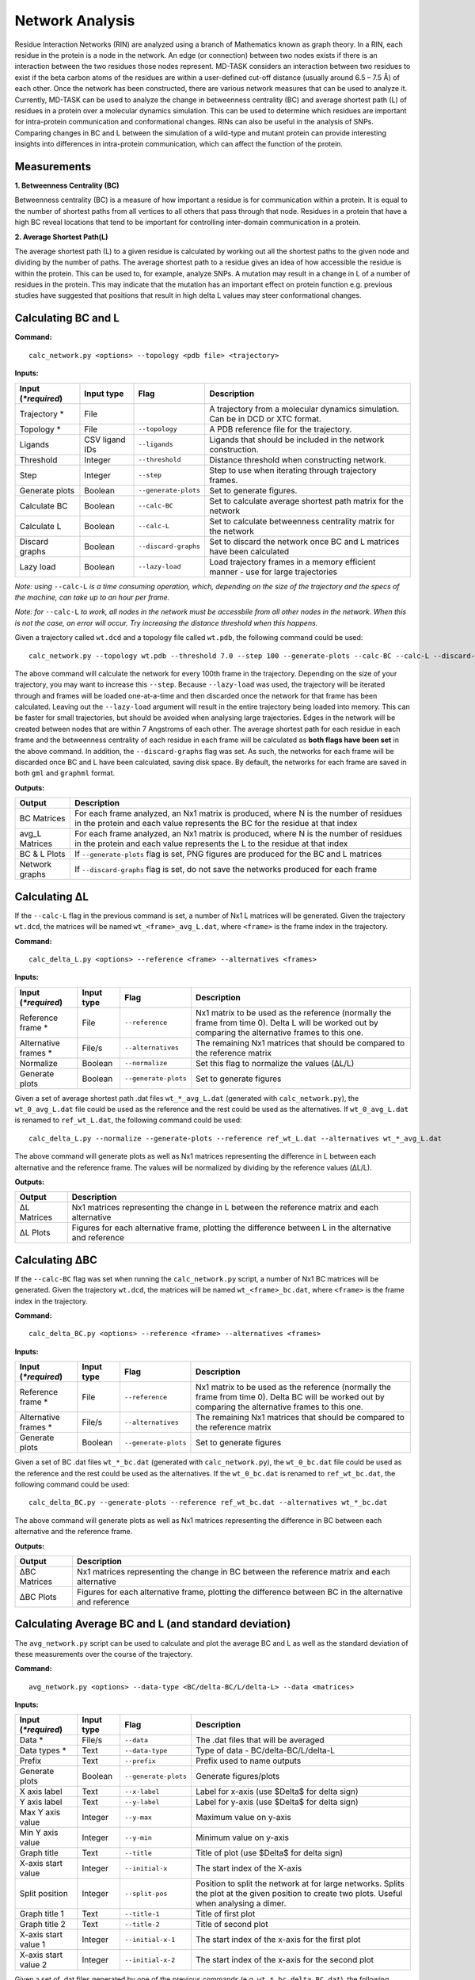 Network Analysis
==================

Residue Interaction Networks (RIN) are analyzed using a branch of Mathematics known as graph theory. In a RIN, each residue in the protein is a node in the network. An edge (or connection) between two nodes exists if there is an interaction between the two residues those nodes represent. MD-TASK considers an interaction between two residues to exist if the beta carbon atoms of the residues are within a user-defined cut-off distance (usually around 6.5 – 7.5 Å) of each other. Once the network has been constructed, there are various network measures that can be used to analyze it. Currently, MD-TASK can be used to analyze the change in betweenness centrality (BC) and average shortest path (L) of residues in a protein over a molecular dynamics simulation. This can be used to determine which residues are important for intra-protein communication and conformational changes. RINs can also be useful in the analysis of SNPs. Comparing changes in BC and L between the simulation of a wild-type and mutant protein can provide interesting insights into differences in intra-protein communication, which can affect the function of the protein.

Measurements
-----------------

**1. Betweenness Centrality (BC)**

Betweenness centrality (BC) is a measure of how important a residue is for communication within a protein. It is equal to the number of shortest paths from all vertices to all others that pass through that node. Residues in a protein that have a high BC reveal locations that tend to be important for controlling inter-domain communication in a protein.

**2. Average Shortest Path(L)**

The average shortest path (L) to a given residue is calculated by working out all the shortest paths to the given node and dividing by the number of paths. The average shortest path to a residue gives an idea of how accessible the residue is within the protein. This can be used to, for example, analyze SNPs. A mutation may result in a change in L of a number of residues in the protein. This may indicate that the mutation has an important effect on protein function e.g. previous studies have suggested that positions that result in high delta L values may steer conformational changes.

Calculating BC and L
------------------------

**Command:** ::
	
	calc_network.py <options> --topology <pdb file> <trajectory>

**Inputs:**

+------------------------+------------+--------------------+-----------------------------+
| Input (*\*required*)   | Input type | Flag               | Description                 |
+========================+============+====================+=============================+
|Trajectory *            | File       |                    |A trajectory from a molecular| 
|                        |            |                    |dynamics simulation. Can be  |
|                        |            |                    |in DCD or XTC format.        |
+------------------------+------------+--------------------+-----------------------------+
|Topology *              | File       |``--topology``      |A PDB reference file for the |
|                        |            |                    |trajectory.                  |
+------------------------+------------+--------------------+-----------------------------+ 
|Ligands                 | CSV ligand |``--ligands``       |Ligands that should be       |
|                        | IDs        |                    |included in the network      | 
|                        |            |                    |construction.                |
+------------------------+------------+--------------------+-----------------------------+ 
|Threshold               | Integer    |``--threshold``     |Distance threshold when      | 
|                        |            |                    |constructing network.        |
+------------------------+------------+--------------------+-----------------------------+ 
|Step                    | Integer    |``--step``          |Step to use when iterating   | 
|                        |            |                    |through trajectory frames.   |
+------------------------+------------+--------------------+-----------------------------+ 
|Generate plots          | Boolean    |``--generate-plots``|Set to generate figures.     | 
+------------------------+------------+--------------------+-----------------------------+ 
|Calculate BC            | Boolean    |``--calc-BC``       |Set to calculate average     | 
|                        |            |                    |shortest path matrix for the | 
|                        |            |                    |network                      |
+------------------------+------------+--------------------+-----------------------------+
|Calculate L             | Boolean    |``--calc-L``        |Set to calculate betweenness | 
|                        |            |                    |centrality matrix for the    | 
|                        |            |                    |network                      |
+------------------------+------------+--------------------+-----------------------------+ 
|Discard graphs          | Boolean    |``--discard-graphs``|Set to discard the network   | 
|                        |            |                    |once BC and L matrices have  | 
|                        |            |                    |been calculated              |
+------------------------+------------+--------------------+-----------------------------+ 
|Lazy load               | Boolean    |``--lazy-load``     |Load trajectory frames in a  | 
|                        |            |                    |memory efficient manner -    | 
|                        |            |                    |use for large trajectories   |
+------------------------+------------+--------------------+-----------------------------+ 

*Note: using* ``--calc-L`` *is a time consuming operation, which, depending on the size of the trajectory and the specs of the machine, can take up to an hour per frame.*


*Note: for* ``--calc-L`` *to work, all nodes in the network must be accessbile from all other nodes in the network. When this is not the case, an error will occur. Try increasing the distance threshold when this happens.*

Given a trajectory called ``wt.dcd`` and a topology file called ``wt.pdb``, the following command could be used: ::

	calc_network.py --topology wt.pdb --threshold 7.0 --step 100 --generate-plots --calc-BC --calc-L --discard-graphs --lazy-load wt.dcd

The above command will calculate the network for every 100th frame in the trajectory. Depending on the size of your trajectory, you may want to increase this ``--step``. Because ``--lazy-load`` was used, the trajectory will be iterated through and frames will be loaded one-at-a-time and then discarded once the network for that frame has been calculated. Leaving out the ``--lazy-load`` argument will result in the entire trajectory being loaded into memory. This can be faster for small trajectories, but should be avoided when analysing large trajectories. Edges in the network will be created between nodes that are within 7 Angstroms of each other. The average shortest path for each residue in each frame and the betweenness centrality of each residue in each frame will be calculated as **both flags have been set** in the above command. In addition, the ``--discard-graphs`` flag was set. As such, the networks for each frame will be discarded once BC and L have been calculated, saving disk space. By default, the networks for each frame are saved in both ``gml`` and ``graphml`` format.


**Outputs:**

================  ===================================================================================================================================================================
Output            Description
================  ===================================================================================================================================================================
BC Matrices       For each frame analyzed, an Nx1 matrix is produced, where N is the number of residues in the protein and each value represents the BC for the residue at that index
avg_L Matrices    For each frame analyzed, an Nx1 matrix is produced, where N is the number of residues in the protein and each value represents the L to the residue at that index
BC & L Plots      If ``--generate-plots`` flag is set, PNG figures are produced for the BC and L matrices
Network graphs    If ``--discard-graphs`` flag is set, do not save the networks produced for each frame
================  ===================================================================================================================================================================

Calculating ΔL
----------------------

If the ``--calc-L`` flag in the previous command is set, a number of Nx1 L matrices will be generated. Given the trajectory ``wt.dcd``, the matrices will be named ``wt_<frame>_avg_L.dat``, where ``<frame>`` is the frame index in the trajectory. 

**Command:** :: 
	
	calc_delta_L.py <options> --reference <frame> --alternatives <frames>

**Inputs:**

=========================  ===========  ====================  ========================================================================================================================================================
 Input (*\*required*)      Input type   Flag                  Description                  
=========================  ===========  ====================  ========================================================================================================================================================
Reference frame *          File         ``--reference``       Nx1 matrix to be used as the reference (normally the frame from time 0). Delta L will be worked out by comparing the alternative frames to this one.    
Alternative frames *       File/s       ``--alternatives``    The remaining Nx1 matrices that should be compared to the reference matrix
Normalize                  Boolean      ``--normalize``       Set this flag to normalize the values (ΔL/L)
Generate plots             Boolean      ``--generate-plots``  Set to generate figures
=========================  ===========  ====================  ========================================================================================================================================================

Given a set of average shortest path .dat files ``wt_*_avg_L.dat`` (generated with ``calc_network.py``), the ``wt_0_avg_L.dat`` file could be used as the reference and the rest could be used as the alternatives. If ``wt_0_avg_L.dat`` is renamed to ``ref_wt_L.dat``, the following command could be used: ::

	calc_delta_L.py --normalize --generate-plots --reference ref_wt_L.dat --alternatives wt_*_avg_L.dat

The above command will generate plots as well as Nx1 matrices representing the difference in L between each alternative and the reference frame. The values will be normalized by dividing by the reference values (ΔL/L).

**Outputs:**

================  ===================================================================================================================================================================
Output            Description
================  ===================================================================================================================================================================
ΔL Matrices       Nx1 matrices representing the change in L between the reference matrix and each alternative
ΔL Plots          Figures for each alternative frame, plotting the difference between L in the alternative and reference
================  ===================================================================================================================================================================

Calculating ΔBC
-----------------------

If the ``--calc-BC`` flag was set when running the ``calc_network.py`` script, a number of Nx1 BC matrices will be generated. Given the trajectory ``wt.dcd``, the matrices will be named ``wt_<frame>_bc.dat``, where ``<frame>`` is the frame index in the trajectory. 

**Command:** :: 
	
	calc_delta_BC.py <options> --reference <frame> --alternatives <frames>

**Inputs:**

=========================  ===========  ====================  ========================================================================================================================================================
 Input (*\*required*)      Input type   Flag                  Description                  
=========================  ===========  ====================  ========================================================================================================================================================
Reference frame *          File         ``--reference``       Nx1 matrix to be used as the reference (normally the frame from time 0). Delta BC will be worked out by comparing the alternative frames to this one.    
Alternative frames *       File/s       ``--alternatives``    The remaining Nx1 matrices that should be compared to the reference matrix
Generate plots             Boolean      ``--generate-plots``  Set to generate figures
=========================  ===========  ====================  ========================================================================================================================================================

Given a set of BC .dat files ``wt_*_bc.dat`` (generated with ``calc_network.py``), the ``wt_0_bc.dat`` file could be used as the reference and the rest could be used as the alternatives. If the ``wt_0_bc.dat`` is renamed to ``ref_wt_bc.dat``, the following command could be used: ::

	calc_delta_BC.py --generate-plots --reference ref_wt_bc.dat --alternatives wt_*_bc.dat

The above command will generate plots as well as Nx1 matrices representing the difference in BC between each alternative and the reference frame.

**Outputs:**

================  ===================================================================================================================================================================
Output            Description
================  ===================================================================================================================================================================
ΔBC Matrices      Nx1 matrices representing the change in BC between the reference matrix and each alternative
ΔBC Plots         Figures for each alternative frame, plotting the difference between BC in the alternative and reference
================  ===================================================================================================================================================================


Calculating Average BC and L (and standard deviation)
-----------------------------------------------------

The ``avg_network.py`` script can be used to calculate and plot the average BC and L as well as the standard deviation of these measurements over the course of the trajectory.

**Command:** ::
	
	avg_network.py <options> --data-type <BC/delta-BC/L/delta-L> --data <matrices>

**Inputs:**

=========================  ===========  ====================  ========================================================================================================================================================
 Input (*\*required*)      Input type   Flag                  Description                  
=========================  ===========  ====================  ========================================================================================================================================================    
Data *                     File/s       ``--data``            The .dat files that will be averaged 
Data types *               Text         ``--data-type``       Type of data - BC/delta-BC/L/delta-L
Prefix                     Text         ``--prefix``          Prefix used to name outputs
Generate plots             Boolean      ``--generate-plots``  Generate figures/plots     
X axis label               Text         ``--x-label``         Label for x-axis (use $\Delta$ for delta sign)
Y axis label               Text         ``--y-label``         Label for y-axis (use $\Delta$ for delta sign)
Max Y axis value           Integer      ``--y-max``           Maximum value on y-axis
Min Y axis value           Integer      ``--y-min``           Minimum value on y-axis
Graph title                Text         ``--title``           Title of plot (use $\Delta$ for delta sign)
X-axis start value         Integer      ``--initial-x``       The start index of the X-axis
Split position             Integer      ``--split-pos``       Position to split the network at for large networks. Splits the plot at the given position to create two plots. Useful when analysing a dimer.    
Graph title 1              Text         ``--title-1``         Title of first plot  
Graph title 2              Text         ``--title-2``         Title of second plot  
X-axis start value 1       Integer      ``--initial-x-1``     The start index of the x-axis for the first plot      
X-axis start value 2       Integer      ``--initial-x-2``     The start index of the x-axis for the second plot                
=========================  ===========  ====================  ========================================================================================================================================================

Given a set of .dat files generated by one of the previous commands (e.g. ``wt_*_bc_delta_BC.dat``), the following command could be used: ::
	
	avg_network.py --data wt_*_bc_delta_BC.dat --data-type delta-BC --prefix wt --generate-plots --x-label "Residues" --y-label "Avg delta BC" --title "Wild Type"

The above command will generate two new .dat files and a PNG plot. The first .dat file, ``wt_delta_bc_avg.dat``, contains an Nx1 matrix with the average ΔBC values for each residue over the course of the simulation. The second .dat file, ``wt_delta_bc_std_dev.dat``, contains the standard deviation of ΔBC for each residue over the course of the simulation. The graph plots residues on the X axis and ΔBC on the Y axis. The average values are shown as a line and the standard deviation, representing the fluctuation of ΔBC over the course of the trajectory, are shown as error bars over each residue. *Note that in the above example, we have calculated the average and standard deviation of ΔBC, but avg_network.py can be used with any set of Nx1 matrix (BC/ΔBC/L/ΔL).*

**Outputs:**

=================  ===================================================================================================================================================================
Output             Description
=================  ===================================================================================================================================================================
Average .dat file  Nx1 matrix representing the average BC/ΔBC/L/ΔL values from the input matrics
Std dev .dat file  Nx1 matrix representing the standard deviation of the BC/ΔBC/L/ΔL values of the input matrics 
Plot               The plotted values from the above matrices 
=================  =================================================================================================================================================================== 

SNP Analysis - wild-type vs mutant trajectories
---------------------------------------------------------

Two scripts have been added for comparing BC/ΔBC/L/ΔL graphs. Essentially, all these scripts do is plot the values from different trajectories on the same set of axes. The first script plots two trajectories, a 'reference' and 'alternative' against each other using a normal line graph.

**Command:** ::

	compare_networks.py <options> --reference <reference .dat> --alternative <alternative .dat>

**Inputs:**

==========================  ===========  =======================  ========================================================================================================================================================
 Input (*\*required*)       Input type   Flag                     Description                  
==========================  ===========  =======================  ========================================================================================================================================================    
Reference .dat file *       File         ``--reference``          The reference Nx1 matrix 
Alternative .dat file *     File         ``--alternative``        The alternative Nx1 matrix
Prefix                      Text         ``--prefix``             Prefix used to name outputs
Label for reference traj    Text         ``--reference-label``    The label that will be used on the plot for the reference matrix   
Label for alternative traj  Text         ``--alternative-label``  The label that will be used on the plot for the alternative matrix    
Y axis label                Text         ``--y-label``            Label for y-axis (use $\Delta$ for delta sign)
Max Y axis value            Integer      ``--y-max``              Maximum value on y-axis
Min Y axis value            Integer      ``--y-min``              Minimum value on y-axis
==========================  ===========  =======================  ========================================================================================================================================================

For example, if we had two trajectories, ``wt.dcd`` and ``mutant.dcd``, and we analyzed both trajectories as discussed above, we would end up with 4 files:

* wt_delta_bc_avg.dat (and/or wt_delta_L_avg.dat)
* wt_delta_bc_std_dev.dat (and/or wt_delta_L_std_dev.dat)
* mutant_delta_bc_avg.dat (and/or mutant_delta_L_avg.dat)
* mutant_delta_bc_std_dev.dat (and/or mutant_delta_L_std_dev.dat)

We could compare the above files with the following two commands: ::
	
	compare_networks.py --prefix "wt_mutant_avg" --reference-label Wild-type --alternative-label Mutant --y-label "Delta BC" --reference wt_delta_bc_avg.dat --alternative mutant_delta_bc_avg.dat
	compare_networks.py --prefix "wt_mutant_std_dev" --reference-label Wild-type --alternative-label Mutant --y-label "Delta BC" --reference wt_delta_bc_std_dev.dat --alternative mutant_delta_bc_std_dev.dat

The output of these commands will provide two figures containing the average ΔBC of the mutant and wild type trajectories plotted against each other for comparison purposes.

**Outputs:**

=================  ===================================================================================================================================================================
Output             Description
=================  ===================================================================================================================================================================
Comparison plot    Plot comparing Nx1 matrix of reference .dat file with alternative .dat file
=================  ===================================================================================================================================================================

SNP Analysis - wild-type vs mutants heatmap
---------------------------------------------------------

Where the above script allows the comparison of two matrices, the second comparison script, ``delta_networks.py``, allows the comparison of many trajectories via a heatmap in which the rows represent the trajectories and the columns represent residues.

**Command:** ::

	delta_networks.py <options> --reference <reference avg .dat> --reference-std <reference std dev .dat> --alternatives <alternative avg .dats> --alternatives-std <alternative std dev .dats>

**Input:**

================================  ===========  =======================  ========================================================================================================================================================
 Input (*\*required*)             Input type   Flag                     Description                  
================================  ===========  =======================  ========================================================================================================================================================    
Reference avg .dat file *         File         ``--reference``          The .dat files that will be averaged 
Reference std_dev .dat file *     Text         ``--reference-std``      Type of data - BC/delta-BC/L/delta-L    
Alternatives avg .dat file *      File         ``--alternatives``       The .dat files that will be averaged 
Alternatives std_dev .dat file *  Text         ``--alternatives-std``   Type of data - BC/delta-BC/L/delta-L
Use absolute values               Boolean      ``--absolute``           Convert all values on the heatmap to absolute values   
Prefix                            Text         ``--prefix``             Prefix used to name outputs   
Graph title                       Text         ``--title``              Title of plot (use $\Delta$ for delta sign)
X axis label                      Text         ``--x-label``            Label for x-axis (use $\Delta$ for delta sign)
Y axis label                      Text         ``--y-label``            Label for y-axis (use $\Delta$ for delta sign)
X-axis start value                Integer      ``--initial-x``          The start index of the X-axis
Split position                    Integer      ``--split-pos``          Position to split the hetamap at for large proteins/complexes. Splits the plot at the given position to create two plots. Useful when analysing a dimer.    
Graph title 1                     Text         ``--title-1``            Title of first plot  
Graph title 2                     Text         ``--title-2``            Title of second plot  
X-axis start value 1              Integer      ``--initial-x-1``        The start index of the x-axis for the first plot      
X-axis start value 2              Integer      ``--initial-x-2``        The start index of the x-axis for the second plot                
================================  ===========  =======================  ========================================================================================================================================================

Given a set of analyzed trajectories, they can be compared to a wild type trajectory using the following command: ::
	
    delta_networks.py --reference wt_delta_BC_avg.dat --reference-std wt_delta_BC_std_dev.dat --alternatives mutant_*_delta_BC_avg.dat --alternatives-std mutant_*_delta_BC_std_dev.dat --absolute --prefix my_protein_delta --title "My Protein" --x-label "Residues" --y-label "Proteins"

The above command will produce a PNG with 2 heatmaps for comparing the average and standard deviation Nx1 BC matrices of the wild-type protein with those of the mutated proteins.

**Outputs:**

=================  ===================================================================================================================================================================
Output             Description
=================  ===================================================================================================================================================================
Comparison plot    2 heatmaps comparing average and standard deviation values of a wild type protein with a number of mutated proteins
=================  ===================================================================================================================================================================

SNP Analysis - residue contact map
---------------------------------------------------------

A weighted residue contact map allows the user to determine how often, throughout the trajectory, a residue was interacting with surrounding residues. A contact map can be generated at a position containing a SNP and compared to the same position in the wild type protein to determine whether the SNP affect the immediate interactions at that position.\

**Command:** ::

	contact_map.py <options> --trajectory <trajectory> --topology <pdb file>

**Input:**

================================  ===========  =======================  ========================================================================================================================================================
 Input (*\*required*)             Input type   Flag                     Description                  
================================  ===========  =======================  ========================================================================================================================================================    
Trajectory *                      File                                  A trajectory from a molecular dynamics simulation. Can be in DCD or XTC format.
Topology *                        File         ``--topology``           A PDB reference file for the trajectory.  
Residue                           Text         ``--residue``            The residue in the trajectory to build the contact map around
Threshold                         Float        ``--threshold``          Distance threshold in Angstroms when constructing network (default: 6.7). 
Prefix                            Text         ``--prefix``             Prefix used to name outputs   
================================  ===========  =======================  ======================================================================================================================================================== 

Given two trajectories, ``wt.dcd`` and ``mutant.dcd``, where a mutation, ``THR405ALA``, occurs, the following could be used to build contact maps around position 405 in both trajectories: ::
	
	contact_map.py --residue THR405 --prefix wt --topology wt.pdb wt.dcd
	contact_map.py --residue ALA405 --prefix mutant --topology mutant.pdb mutant.dcd

For each of the commands above, a contact map in PDF format will be produced, as well as a CSV file containing the calculated values. The contact maps can be compared visually to give an idea of the changes cause by the mutation.

**Outputs:**

=====================  ===================================================================================================================================================================
Output                 Description
=====================  ===================================================================================================================================================================
Contact map            Network with weighted edges depicting how often residues are interacting with the selected residue over the course of the simulation
Contact network (CSV)  Network in CSV format
=====================  ===================================================================================================================================================================

